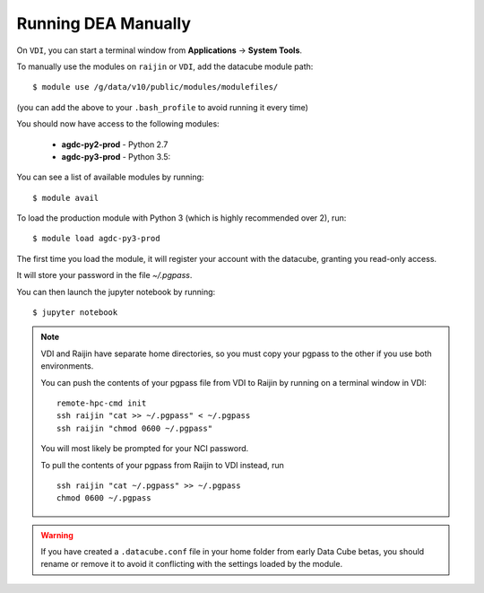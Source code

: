 .. highlight:: console

.. nci_basics:

Running DEA Manually
====================

On ``VDI``, you can start a terminal window from **Applications** -> **System Tools**.

To manually use the modules on ``raijin`` or ``VDI``, add the datacube module path::

    $ module use /g/data/v10/public/modules/modulefiles/

(you can add the above to your ``.bash_profile`` to avoid running it every time)

You should now have access to the following modules:

 * **agdc-py2-prod** - Python 2.7
 * **agdc-py3-prod** - Python 3.5::

You can see a list of available modules by running::

    $ module avail

To load the production module with Python 3 (which is highly recommended over 2), run::

    $ module load agdc-py3-prod

The first time you load the module, it will register your account with the datacube, granting you read-only access.

It will store your password in the file `~/.pgpass`.

You can then launch the jupyter notebook by running::

    $ jupyter notebook

.. note::
    VDI and Raijin have separate home directories, so you must copy your pgpass to the other if
    you use both environments.

    You can push the contents of your pgpass file from VDI to Raijin by running on a terminal window in VDI::

        remote-hpc-cmd init
        ssh raijin "cat >> ~/.pgpass" < ~/.pgpass
        ssh raijin "chmod 0600 ~/.pgpass"

    You will most likely be prompted for your NCI password.

    To pull the contents of your pgpass from Raijin to VDI instead, run ::

        ssh raijin "cat ~/.pgpass" >> ~/.pgpass
        chmod 0600 ~/.pgpass

.. warning::
    If you have created a ``.datacube.conf`` file in your home folder from early Data Cube betas, you should rename or remove it
    to avoid it conflicting with the settings loaded by the module.

